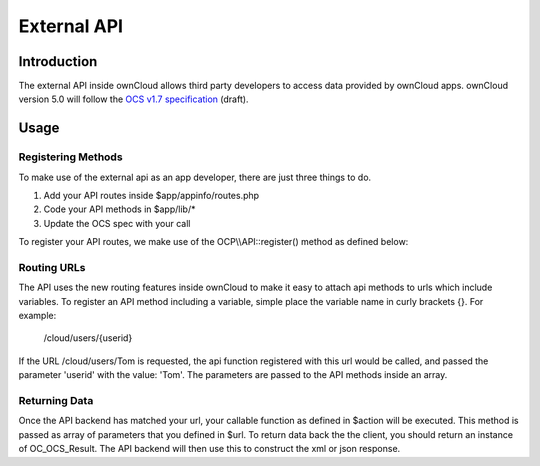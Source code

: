 External API
============

.. sectionauthor:: Tom Needham <tom@owncloud.com>

Introduction
------------
The external API inside ownCloud allows third party developers to access data
provided by ownCloud apps. ownCloud version 5.0 will follow the `OCS v1.7
specification`_ (draft).

.. _OCS v1.7 specification: http://www.freedesktop.org/wiki/Specifications/open-collaboration-services-1.7

Usage
-----

Registering Methods
~~~~~~~~~~~~~~~~~~~
To make use of the external api as an app developer, there are just three things
to do.

#. Add your API routes inside $app/appinfo/routes.php
#. Code your API methods in $app/lib/*
#. Update the OCS spec with your call

To register your API routes, we make use of the OCP\\\\API::register() method as
defined below:

.. php:class:: OCP\\API

  Manages the backend of the external API

  .. php:method:: register($method, $url, $action, $app, $authlevel, $defaults, $requirements)

      Registers an API route with the backend.

      :param string $method: The HTTP method (get, post, put or delete)
      :param string $url: The url that defines the API route (see 'Routing URLs' section below)
      :param callable $action: The function to call
      :param string $app: The app id
      :param int $authlevel: The required level of authentication to access the API method (use constants `defined in OC_API <https://github.com/owncloud/core/blob/ocs_api/lib/api.php#L32>`_)
      :param array $defaults: associative array of defaults for the URL parameters. Keys are the parameter names as defined in the url
      :param array $requirements: associative array of requirements for the url parameters (See the `Symfony Documentation <http://symfony.com/doc/2.0/book/routing.html#adding-requirements>`_)
      
Routing URLs
~~~~~~~~~~~~~
The API uses the new routing features inside ownCloud to make it easy to attach
api methods to urls which include variables. To register an API method including
a variable, simple place the variable name in curly brackets {}. For example:

   /cloud/users/{userid}

If the URL /cloud/users/Tom is requested, the api function registered with this
url would be called, and passed the parameter 'userid' with the value: 'Tom'.
The parameters are passed to the API methods inside an array.

Returning Data
~~~~~~~~~~~~~~
Once the API backend has matched your url, your callable function as defined in
$action will be executed. This method is passed as array of parameters that you
defined in $url. To return data back the the client, you should return an
instance of OC_OCS_Result. The API backend will then use this to construct the
xml or json response. 

.. php:class:: OC_OCS_Result

  Holds data on the result of the API method.

  .. php:method:: __construct($data=null, $code=100, $message=null)

      Creates an OC_OCS_Result object

      :param mixed $data: The data you wish to return, this may be a string, integer or array
      :param int $code: The response code you wish to return, defaults to success (100)
      :param string $message: An optional message to return with the response (explaining the result)
      
  .. php:method:: setTotalItems($items)

      Sets the <totalitems> value in the response. Use this to inform the client of the range of data available.

      :param int $items: The number of items in the full data set
      
  .. php:method:: setItemsPerPage($items)

      Sets the <itemsperpage> value in the response. Use this to inform the client of the number of pieces of data per page.

      :param int $items: The number of items per page of data.
